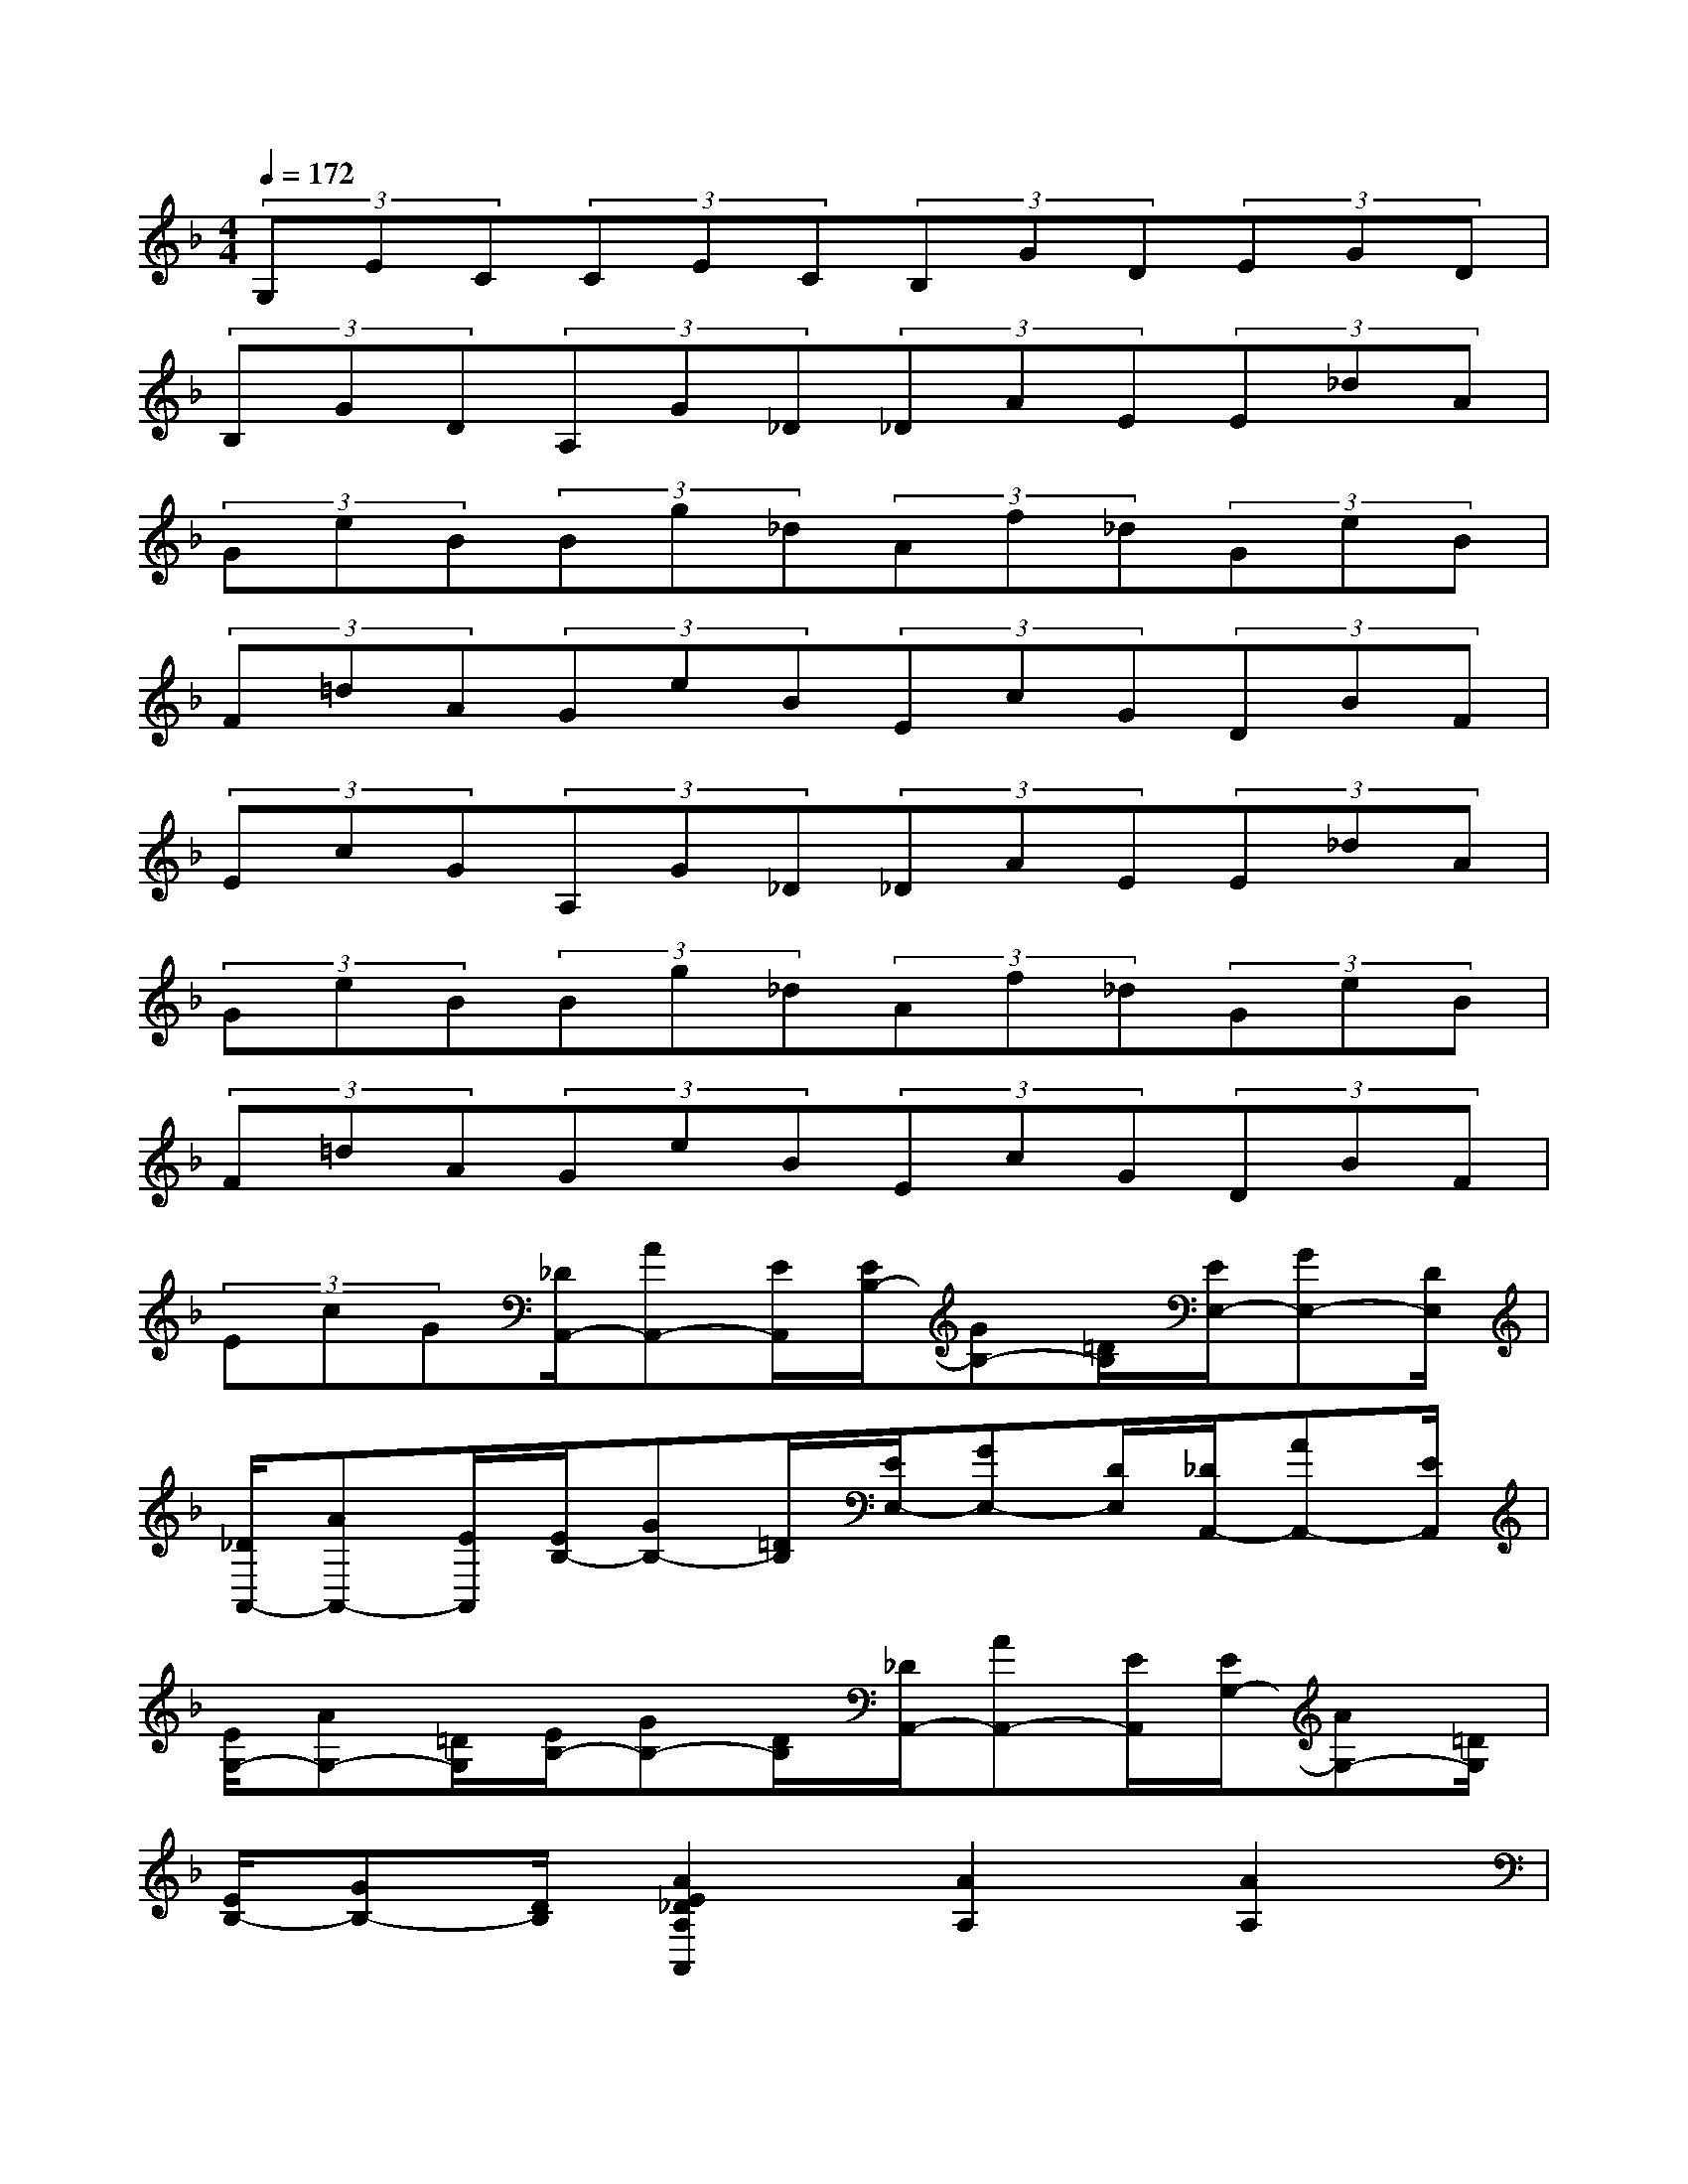 X:1
T:
M:4/4
L:1/8
Q:1/4=172
K:F%1flats
V:1
(3G,EC(3CEC(3B,GD(3EGD|
(3B,GD(3A,G_D(3_DAE(3E_dA|
(3GeB(3Bg_d(3Af_d(3GeB|
(3F=dA(3GeB(3EcG(3DBF|
(3EcG(3A,G_D(3_DAE(3E_dA|
(3GeB(3Bg_d(3Af_d(3GeB|
(3F=dA(3GeB(3EcG(3DBF|
(3EcG[_D/2A,,/2-][AA,,-][E/2A,,/2][E/2B,/2-][GB,-][=D/2B,/2][E/2E,/2-][GE,-][D/2E,/2]|
[_D/2A,,/2-][AA,,-][E/2A,,/2][E/2B,/2-][GB,-][=D/2B,/2][E/2E,/2-][GE,-][D/2E,/2][_D/2A,,/2-][AA,,-][E/2A,,/2]|
[E/2G,/2-][AG,-][=D/2G,/2][E/2B,/2-][GB,-][D/2B,/2][_D/2A,,/2-][AA,,-][E/2A,,/2][E/2G,/2-][AG,-][=D/2G,/2]|
[E/2B,/2-][GB,-][D/2B,/2][A2E2_D2A,2A,,2][A2A,2][A2A,2]|
[A2A,2][A2A,2][A2A,2][E2-_D2G,2A,,2=D,,2-]|
[E2_D2G,2A,,2=D,,2-][_G2_D2=G,2A,,2=D,,2-][A2-_D2G,2A,,2=D,,2-][A2_D2G,2A,,2=D,,2-]|
[_G2_D2=G,2A,,2=D,,2][A_D-G,-A,,-=D,,-][_G_D=G,A,,=D,,-][E2-_D2G,2A,,2=D,,2-][E2-_D2G,2A,,2=D,,2-]|
[E2-_D2G,2A,,2=D,,2-][E2-_D2G,2A,,2=D,,2-][E2_D2G,2A,,2=D,,2][D2A,2_G,2D,,2-]|
[_G2A,2D,,2-][A2D2-_D2=D,,2-][=G2D2=B,2-D,,2-][d2=B,2D,,2-]